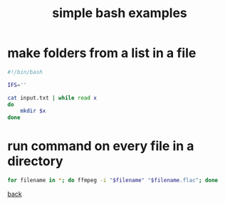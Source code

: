#+title: simple bash examples
#+options: ^:nil num:nil author:nil email:nil creator:nil timestamp:nil

* make folders from a list in a file

#+BEGIN_SRC sh
  #!/bin/bash

  IFS=''

  cat input.txt | while read x
  do
      mkdir $x
  done
#+END_SRC

* run command on every file in a directory

#+BEGIN_SRC sh
  for filename in *; do ffmpeg -i "$filename" "$filename.flac"; done
#+END_SRC

[[./bash.html][back]]
